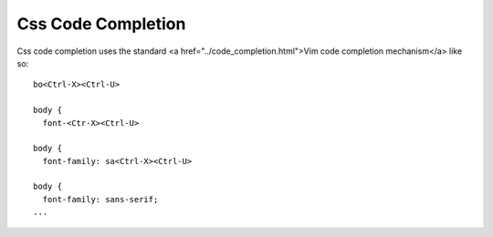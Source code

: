 .. Copyright (C) 2005 - 2008  Eric Van Dewoestine

   This program is free software: you can redistribute it and/or modify
   it under the terms of the GNU General Public License as published by
   the Free Software Foundation, either version 3 of the License, or
   (at your option) any later version.

   This program is distributed in the hope that it will be useful,
   but WITHOUT ANY WARRANTY; without even the implied warranty of
   MERCHANTABILITY or FITNESS FOR A PARTICULAR PURPOSE.  See the
   GNU General Public License for more details.

   You should have received a copy of the GNU General Public License
   along with this program.  If not, see <http://www.gnu.org/licenses/>.

.. _vim/css/complete:

Css Code Completion
===================

Css code completion uses the standard <a href="../code_completion.html">Vim code
completion mechanism</a> like so\:

::

  bo<Ctrl-X><Ctrl-U>

  body {
    font-<Ctr-X><Ctrl-U>

  body {
    font-family: sa<Ctrl-X><Ctrl-U>

  body {
    font-family: sans-serif;
  ...
